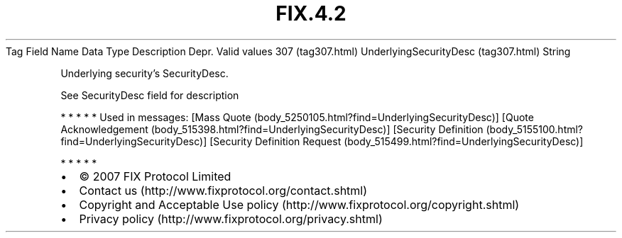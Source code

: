 .TH FIX.4.2 "" "" "Tag #307"
Tag
Field Name
Data Type
Description
Depr.
Valid values
307 (tag307.html)
UnderlyingSecurityDesc (tag307.html)
String
.PP
Underlying security’s SecurityDesc.
.PP
See SecurityDesc field for description
.PP
   *   *   *   *   *
Used in messages:
[Mass Quote (body_5250105.html?find=UnderlyingSecurityDesc)]
[Quote Acknowledgement (body_515398.html?find=UnderlyingSecurityDesc)]
[Security Definition (body_5155100.html?find=UnderlyingSecurityDesc)]
[Security Definition Request (body_515499.html?find=UnderlyingSecurityDesc)]
.PP
   *   *   *   *   *
.PP
.PP
.IP \[bu] 2
© 2007 FIX Protocol Limited
.IP \[bu] 2
Contact us (http://www.fixprotocol.org/contact.shtml)
.IP \[bu] 2
Copyright and Acceptable Use policy (http://www.fixprotocol.org/copyright.shtml)
.IP \[bu] 2
Privacy policy (http://www.fixprotocol.org/privacy.shtml)
